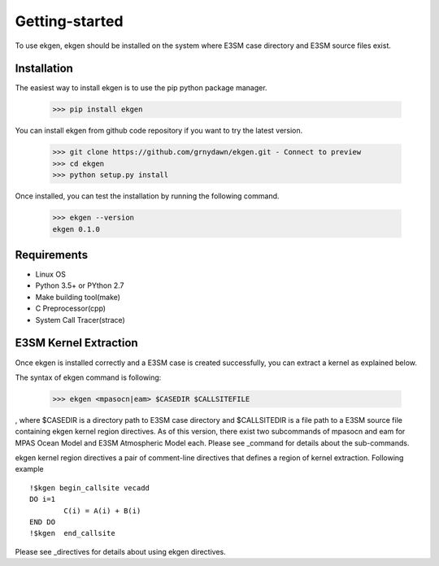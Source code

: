 ===============
Getting-started
===============

To use ekgen, ekgen should be installed on the system where E3SM case directory and E3SM source files exist.

-------------
Installation
-------------

The easiest way to install ekgen is to use the pip python package manager. 

        >>> pip install ekgen

You can install ekgen from github code repository if you want to try the latest version.

        >>> git clone https://github.com/grnydawn/ekgen.git - Connect to preview 
        >>> cd ekgen
        >>> python setup.py install

Once installed, you can test the installation by running the following command.

        >>> ekgen --version
        ekgen 0.1.0

------------
Requirements
------------

- Linux OS
- Python 3.5+ or PYthon 2.7
- Make building tool(make)
- C Preprocessor(cpp)
- System Call Tracer(strace)

-------------------------
E3SM Kernel Extraction
-------------------------

Once ekgen is installed correctly and a E3SM case is created successfully, you can extract a kernel as explained below.

The syntax of ekgen command is following:

        >>> ekgen <mpasocn|eam> $CASEDIR $CALLSITEFILE

, where $CASEDIR is a directory path to E3SM case directory and $CALLSITEDIR is a file path to a E3SM source file containing ekgen kernel region directives.
As of this version, there exist two subcommands of mpasocn and eam for MPAS Ocean Model and E3SM Atmospheric Model each. Please see _command for details about the sub-commands.

ekgen kernel region directives a pair of comment-line directives that defines a region of kernel extraction. Following example 

::

        !$kgen begin_callsite vecadd
        DO i=1
                C(i) = A(i) + B(i)
        END DO
        !$kgen  end_callsite

Please see _directives for details about using ekgen directives.
